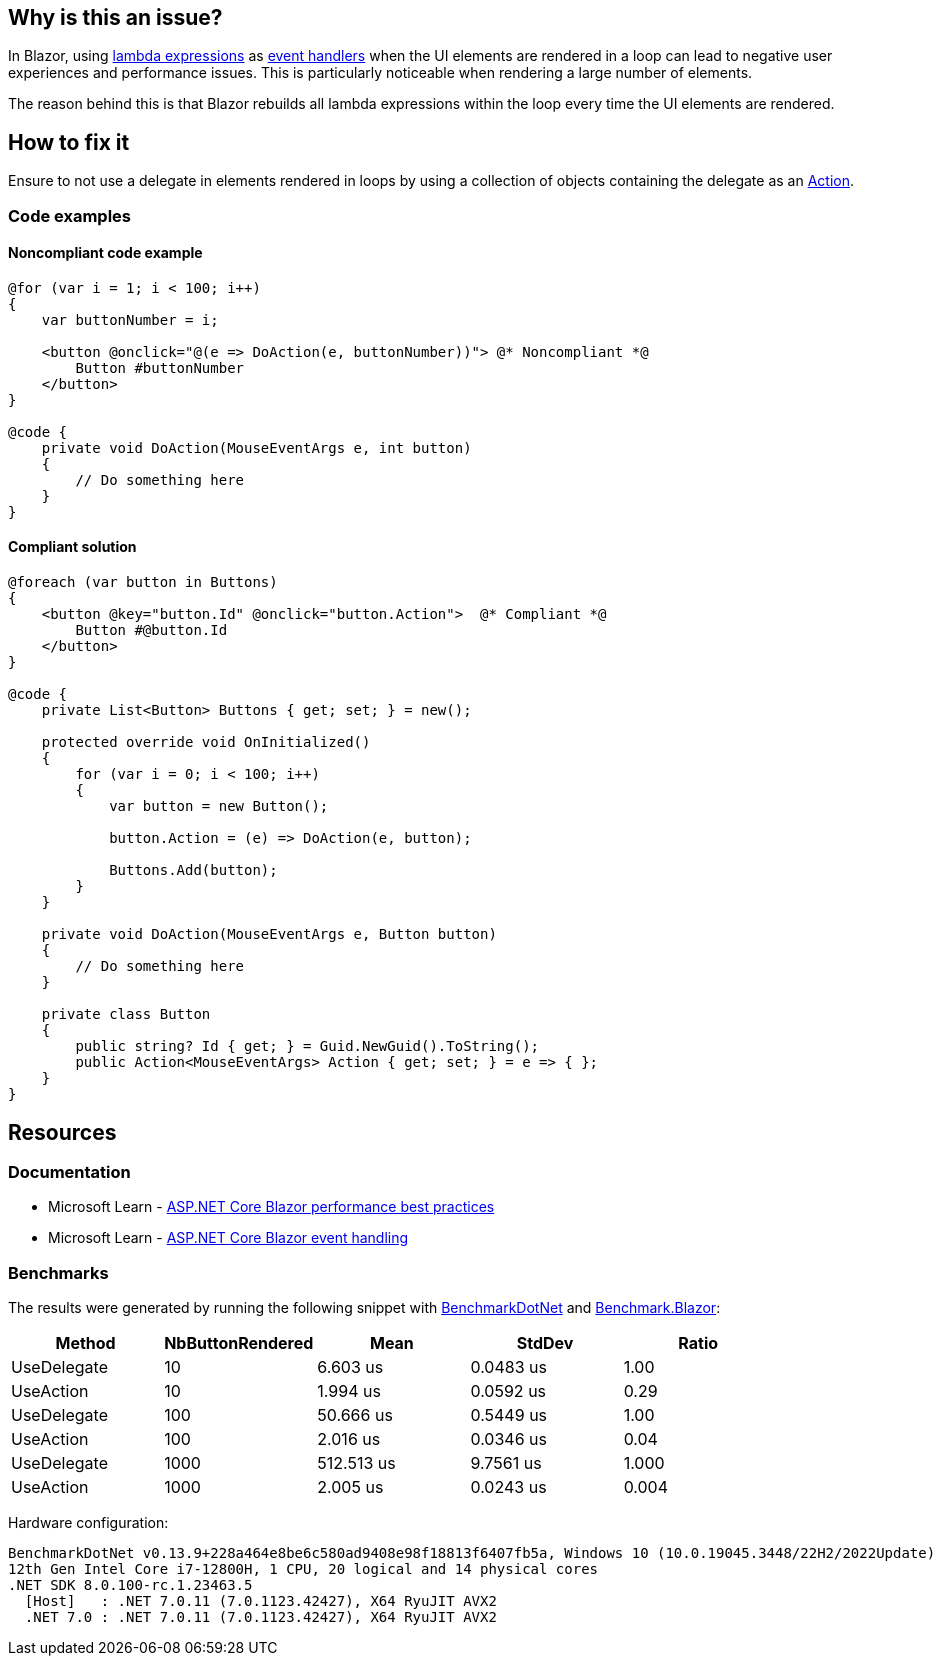 == Why is this an issue?

In Blazor, using https://learn.microsoft.com/en-us/aspnet/core/blazor/components/event-handling#lambda-expressions[lambda expressions] as https://learn.microsoft.com/en-us/aspnet/core/blazor/components/event-handling?view=aspnetcore-7.0#lambda-expressions[event handlers] when the UI elements are rendered in a loop can lead to negative user experiences and performance issues. This is particularly noticeable when rendering a large number of elements.

The reason behind this is that Blazor rebuilds all lambda expressions within the loop every time the UI elements are rendered.

== How to fix it

Ensure to not use a delegate in elements rendered in loops by using a collection of objects containing the delegate as an https://learn.microsoft.com/en-us/dotnet/api/system.action[Action].

=== Code examples

==== Noncompliant code example

[source,csharp,diff-id=1,diff-type=noncompliant]
----
@for (var i = 1; i < 100; i++)
{
    var buttonNumber = i;

    <button @onclick="@(e => DoAction(e, buttonNumber))"> @* Noncompliant *@
        Button #buttonNumber
    </button>
}

@code {
    private void DoAction(MouseEventArgs e, int button)
    {
        // Do something here
    }
}
----

==== Compliant solution

[source,csharp,diff-id=1,diff-type=compliant]
----
@foreach (var button in Buttons)
{
    <button @key="button.Id" @onclick="button.Action">  @* Compliant *@
        Button #@button.Id
    </button>
}

@code {
    private List<Button> Buttons { get; set; } = new();

    protected override void OnInitialized()
    {
        for (var i = 0; i < 100; i++)
        {
            var button = new Button();

            button.Action = (e) => DoAction(e, button);

            Buttons.Add(button);
        }
    }

    private void DoAction(MouseEventArgs e, Button button)
    {
        // Do something here
    }

    private class Button
    {
        public string? Id { get; } = Guid.NewGuid().ToString();
        public Action<MouseEventArgs> Action { get; set; } = e => { };
    }
}
----

== Resources

=== Documentation

* Microsoft Learn - https://learn.microsoft.com/en-us/aspnet/core/blazor/performance#avoid-recreating-delegates-for-many-repeated-elements-or-components[ASP.NET Core Blazor performance best practices]
* Microsoft Learn - https://learn.microsoft.com/en-us/aspnet/core/blazor/components/event-handling#lambda-expressions[ASP.NET Core Blazor event handling]

=== Benchmarks

The results were generated by running the following snippet with https://github.com/dotnet/BenchmarkDotNet[BenchmarkDotNet] and https://github.com/egil/Benchmark.Blazor/tree/main[Benchmark.Blazor]:

[options="header"]
|===
| Method      | NbButtonRendered | Mean       | StdDev    | Ratio
| UseDelegate | 10               |   6.603 us | 0.0483 us |  1.00
| UseAction   | 10               |   1.994 us | 0.0592 us |  0.29
| UseDelegate | 100              |  50.666 us | 0.5449 us |  1.00
| UseAction   | 100              |   2.016 us | 0.0346 us |  0.04
| UseDelegate | 1000             | 512.513 us | 9.7561 us | 1.000
| UseAction   | 1000             |   2.005 us | 0.0243 us | 0.004
|===

Hardware configuration:

[source,text]
----
BenchmarkDotNet v0.13.9+228a464e8be6c580ad9408e98f18813f6407fb5a, Windows 10 (10.0.19045.3448/22H2/2022Update)
12th Gen Intel Core i7-12800H, 1 CPU, 20 logical and 14 physical cores
.NET SDK 8.0.100-rc.1.23463.5
  [Host]   : .NET 7.0.11 (7.0.1123.42427), X64 RyuJIT AVX2
  .NET 7.0 : .NET 7.0.11 (7.0.1123.42427), X64 RyuJIT AVX2
----